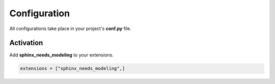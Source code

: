 .. _config:

Configuration
=============

All configurations take place in your project's **conf.py** file.

Activation
----------

Add **sphinx_needs_modeling** to your extensions.

.. code-block:: python

   extensions = ["sphinx_needs_modeling",]
